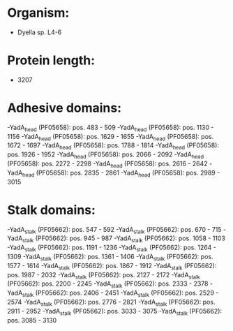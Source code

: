* Organism:
- Dyella sp. L4-6
* Protein length:
- 3207
* Adhesive domains:
-YadA_head (PF05658): pos. 483 - 509
-YadA_head (PF05658): pos. 1130 - 1156
-YadA_head (PF05658): pos. 1629 - 1655
-YadA_head (PF05658): pos. 1672 - 1697
-YadA_head (PF05658): pos. 1788 - 1814
-YadA_head (PF05658): pos. 1926 - 1952
-YadA_head (PF05658): pos. 2066 - 2092
-YadA_head (PF05658): pos. 2272 - 2298
-YadA_head (PF05658): pos. 2616 - 2642
-YadA_head (PF05658): pos. 2835 - 2861
-YadA_head (PF05658): pos. 2989 - 3015
* Stalk domains:
-YadA_stalk (PF05662): pos. 547 - 592
-YadA_stalk (PF05662): pos. 670 - 715
-YadA_stalk (PF05662): pos. 945 - 987
-YadA_stalk (PF05662): pos. 1058 - 1103
-YadA_stalk (PF05662): pos. 1191 - 1236
-YadA_stalk (PF05662): pos. 1264 - 1309
-YadA_stalk (PF05662): pos. 1361 - 1406
-YadA_stalk (PF05662): pos. 1577 - 1614
-YadA_stalk (PF05662): pos. 1867 - 1912
-YadA_stalk (PF05662): pos. 1987 - 2032
-YadA_stalk (PF05662): pos. 2127 - 2172
-YadA_stalk (PF05662): pos. 2200 - 2245
-YadA_stalk (PF05662): pos. 2333 - 2378
-YadA_stalk (PF05662): pos. 2406 - 2451
-YadA_stalk (PF05662): pos. 2529 - 2574
-YadA_stalk (PF05662): pos. 2776 - 2821
-YadA_stalk (PF05662): pos. 2911 - 2952
-YadA_stalk (PF05662): pos. 3033 - 3075
-YadA_stalk (PF05662): pos. 3085 - 3130

